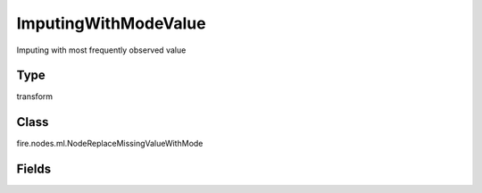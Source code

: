 ImputingWithModeValue
=========== 

Imputing with most frequently observed value

Type
--------- 

transform

Class
--------- 

fire.nodes.ml.NodeReplaceMissingValueWithMode

Fields
--------- 

.. list-table::
      :widths: 10 5 10
      :header-rows: 1
      * - Name
        - Title
        - Description
      * - colNames
        - Columns
        - Columns to be processed for imputing the missing values.




